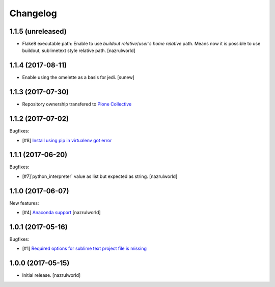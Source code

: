 Changelog
=========

1.1.5 (unreleased)
------------------

- Flake8 executable path: Enable to use `buildout relative`/`user's home relative` path. Means now it is possible to use buildout, sublimetext style relative path.
  [nazrulworld] 


1.1.4 (2017-08-11)
------------------

- Enable using the omelette as a basis for jedi.
  [sunew]


1.1.3 (2017-07-30)
------------------

- Repository ownership transfered to `Plone Collective <https://collective.github.io/>`_


1.1.2 (2017-07-02)
------------------

Bugfixes:

- [#8] `Install using pip in virtualenv got error <https://github.com/collective/plone.recipe.sublimetext/issues/8>`_


1.1.1 (2017-06-20)
------------------

Bugfixes:

- [#7]`python_interpreter` value as list but expected as string.
  [nazrulworld]


1.1.0 (2017-06-07)
------------------

New features:

- [#4] `Anaconda support <https://github.com/collective/plone.recipe.sublimetext/issues/4>`_ [nazrulworld]


1.0.1 (2017-05-16)
------------------

Bugfixes:

- [#1] `Required options for sublime text project file is missing <https://github.com/collective/plone.recipe.sublimetext/issues/1>`_


1.0.0 (2017-05-15)
------------------

- Initial release.
  [nazrulworld]
